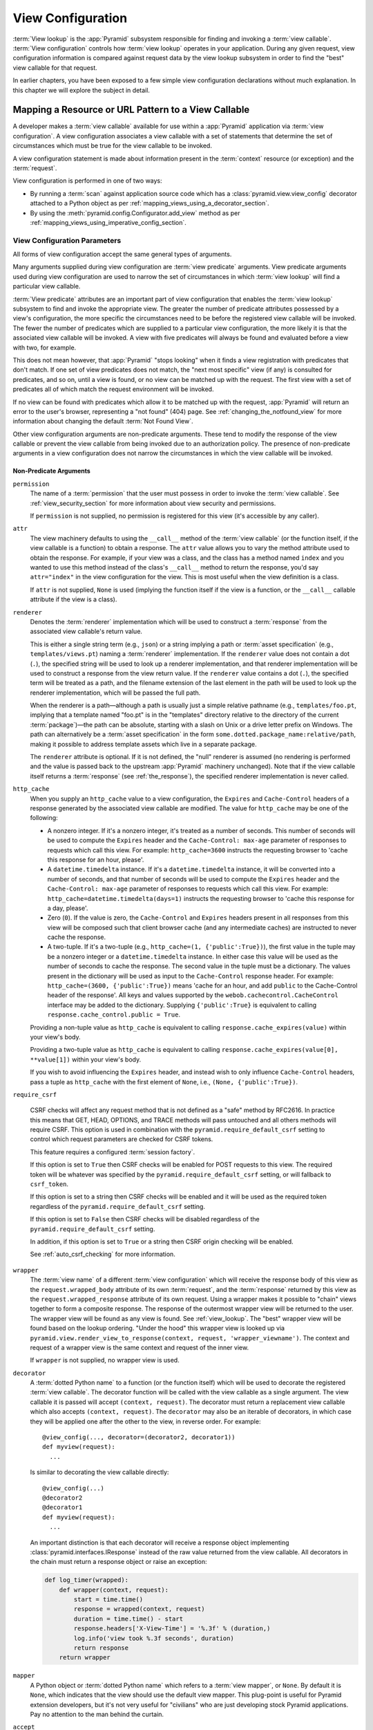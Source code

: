 .. _view_config_chapter:

.. _view_configuration:

.. _view_lookup:

View Configuration
==================

.. index::
   single: view lookup

:term:`View lookup` is the :app:`Pyramid` subsystem responsible for finding and
invoking a :term:`view callable`.  :term:`View configuration` controls how
:term:`view lookup` operates in your application.  During any given request,
view configuration information is compared against request data by the view
lookup subsystem in order to find the "best" view callable for that request.

In earlier chapters, you have been exposed to a few simple view configuration
declarations without much explanation. In this chapter we will explore the
subject in detail.

.. index::
   pair: resource; mapping to view callable
   pair: URL pattern; mapping to view callable

Mapping a Resource or URL Pattern to a View Callable
----------------------------------------------------

A developer makes a :term:`view callable` available for use within a
:app:`Pyramid` application via :term:`view configuration`.  A view
configuration associates a view callable with a set of statements that
determine the set of circumstances which must be true for the view callable to
be invoked.

A view configuration statement is made about information present in the
:term:`context` resource (or exception) and the :term:`request`.

View configuration is performed in one of two ways:

- By running a :term:`scan` against application source code which has a
  :class:`pyramid.view.view_config` decorator attached to a Python object as
  per :ref:`mapping_views_using_a_decorator_section`.

- By using the :meth:`pyramid.config.Configurator.add_view` method as per
  :ref:`mapping_views_using_imperative_config_section`.

.. index::
   single: view configuration parameters

.. _view_configuration_parameters:

View Configuration Parameters
~~~~~~~~~~~~~~~~~~~~~~~~~~~~~

All forms of view configuration accept the same general types of arguments.

Many arguments supplied during view configuration are :term:`view predicate`
arguments.  View predicate arguments used during view configuration are used to
narrow the set of circumstances in which :term:`view lookup` will find a
particular view callable.

:term:`View predicate` attributes are an important part of view configuration
that enables the :term:`view lookup` subsystem to find and invoke the
appropriate view.  The greater the number of predicate attributes possessed by
a view's configuration, the more specific the circumstances need to be before
the registered view callable will be invoked.  The fewer the number of
predicates which are supplied to a particular view configuration, the more
likely it is that the associated view callable will be invoked.  A view with
five predicates will always be found and evaluated before a view with two, for
example.

This does not mean however, that :app:`Pyramid` "stops looking" when it finds a
view registration with predicates that don't match.  If one set of view
predicates does not match, the "next most specific" view (if any) is consulted
for predicates, and so on, until a view is found, or no view can be matched up
with the request.  The first view with a set of predicates all of which match
the request environment will be invoked.

If no view can be found with predicates which allow it to be matched up with
the request, :app:`Pyramid` will return an error to the user's browser,
representing a "not found" (404) page.  See :ref:`changing_the_notfound_view`
for more information about changing the default :term:`Not Found View`.

Other view configuration arguments are non-predicate arguments.  These tend to
modify the response of the view callable or prevent the view callable from
being invoked due to an authorization policy.  The presence of non-predicate
arguments in a view configuration does not narrow the circumstances in which
the view callable will be invoked.

.. _nonpredicate_view_args:

Non-Predicate Arguments
+++++++++++++++++++++++

``permission``
  The name of a :term:`permission` that the user must possess in order to
  invoke the :term:`view callable`.  See :ref:`view_security_section` for more
  information about view security and permissions.

  If ``permission`` is not supplied, no permission is registered for this view
  (it's accessible by any caller).

``attr``
  The view machinery defaults to using the ``__call__`` method of the
  :term:`view callable` (or the function itself, if the view callable is a
  function) to obtain a response.  The ``attr`` value allows you to vary the
  method attribute used to obtain the response.  For example, if your view was
  a class, and the class has a method named ``index`` and you wanted to use
  this method instead of the class's ``__call__`` method to return the
  response, you'd say ``attr="index"`` in the view configuration for the view.
  This is most useful when the view definition is a class.

  If ``attr`` is not supplied, ``None`` is used (implying the function itself
  if the view is a function, or the ``__call__`` callable attribute if the view
  is a class).

``renderer``
  Denotes the :term:`renderer` implementation which will be used to construct a
  :term:`response` from the associated view callable's return value.

  .. seealso:: See also :ref:`renderers_chapter`.

  This is either a single string term (e.g., ``json``) or a string implying a
  path or :term:`asset specification` (e.g., ``templates/views.pt``) naming a
  :term:`renderer` implementation.  If the ``renderer`` value does not contain
  a dot (``.``), the specified string will be used to look up a renderer
  implementation, and that renderer implementation will be used to construct a
  response from the view return value.  If the ``renderer`` value contains a
  dot (``.``), the specified term will be treated as a path, and the filename
  extension of the last element in the path will be used to look up the
  renderer implementation, which will be passed the full path.

  When the renderer is a path—although a path is usually just a simple relative
  pathname (e.g., ``templates/foo.pt``, implying that a template named "foo.pt"
  is in the "templates" directory relative to the directory of the current
  :term:`package`)—the path can be absolute, starting with a slash on Unix or a
  drive letter prefix on Windows.  The path can alternatively be a :term:`asset
  specification` in the form ``some.dotted.package_name:relative/path``, making
  it possible to address template assets which live in a separate package.

  The ``renderer`` attribute is optional.  If it is not defined, the "null"
  renderer is assumed (no rendering is performed and the value is passed back
  to the upstream :app:`Pyramid` machinery unchanged).  Note that if the view
  callable itself returns a :term:`response` (see :ref:`the_response`), the
  specified renderer implementation is never called.

``http_cache``
  When you supply an ``http_cache`` value to a view configuration, the
  ``Expires`` and ``Cache-Control`` headers of a response generated by the
  associated view callable are modified.  The value for ``http_cache`` may be
  one of the following:

  - A nonzero integer.  If it's a nonzero integer, it's treated as a number of
    seconds.  This number of seconds will be used to compute the ``Expires``
    header and the ``Cache-Control: max-age`` parameter of responses to
    requests which call this view.  For example: ``http_cache=3600`` instructs
    the requesting browser to 'cache this response for an hour, please'.

  - A ``datetime.timedelta`` instance.  If it's a ``datetime.timedelta``
    instance, it will be converted into a number of seconds, and that number of
    seconds will be used to compute the ``Expires`` header and the
    ``Cache-Control: max-age`` parameter of responses to requests which call
    this view.  For example: ``http_cache=datetime.timedelta(days=1)``
    instructs the requesting browser to 'cache this response for a day,
    please'.

  - Zero (``0``).  If the value is zero, the ``Cache-Control`` and ``Expires``
    headers present in all responses from this view will be composed such that
    client browser cache (and any intermediate caches) are instructed to never
    cache the response.

  - A two-tuple.  If it's a two-tuple (e.g., ``http_cache=(1,
    {'public':True})``), the first value in the tuple may be a nonzero integer
    or a ``datetime.timedelta`` instance. In either case this value will be
    used as the number of seconds to cache the response.  The second value in
    the tuple must be a dictionary.  The values present in the dictionary will
    be used as input to the ``Cache-Control`` response header.  For example:
    ``http_cache=(3600, {'public':True})`` means 'cache for an hour, and add
    ``public`` to the Cache-Control header of the response'.  All keys and
    values supported by the ``webob.cachecontrol.CacheControl`` interface may
    be added to the dictionary.  Supplying ``{'public':True}`` is equivalent to
    calling ``response.cache_control.public = True``.

  Providing a non-tuple value as ``http_cache`` is equivalent to calling
  ``response.cache_expires(value)`` within your view's body.

  Providing a two-tuple value as ``http_cache`` is equivalent to calling
  ``response.cache_expires(value[0], **value[1])`` within your view's body.

  If you wish to avoid influencing the ``Expires`` header, and instead wish to
  only influence ``Cache-Control`` headers, pass a tuple as ``http_cache`` with
  the first element of ``None``, i.e., ``(None, {'public':True})``.


``require_csrf``

  CSRF checks will affect any request method that is not defined as a "safe"
  method by RFC2616. In practice this means that GET, HEAD, OPTIONS, and TRACE
  methods will pass untouched and all others methods will require CSRF. This
  option is used in combination with the ``pyramid.require_default_csrf``
  setting to control which request parameters are checked for CSRF tokens.

  This feature requires a configured :term:`session factory`.

  If this option is set to ``True`` then CSRF checks will be enabled for POST
  requests to this view. The required token will be whatever was specified by
  the ``pyramid.require_default_csrf`` setting, or will fallback to
  ``csrf_token``.

  If this option is set to a string then CSRF checks will be enabled and it
  will be used as the required token regardless of the
  ``pyramid.require_default_csrf`` setting.

  If this option is set to ``False`` then CSRF checks will be disabled
  regardless of the ``pyramid.require_default_csrf`` setting.

  In addition, if this option is set to ``True`` or a string then CSRF origin
  checking will be enabled.

  See :ref:`auto_csrf_checking` for more information.

  .. versionadded:: 1.7

``wrapper``
  The :term:`view name` of a different :term:`view configuration` which will
  receive the response body of this view as the ``request.wrapped_body``
  attribute of its own :term:`request`, and the :term:`response` returned by
  this view as the ``request.wrapped_response`` attribute of its own request.
  Using a wrapper makes it possible to "chain" views together to form a
  composite response.  The response of the outermost wrapper view will be
  returned to the user.  The wrapper view will be found as any view is found.
  See :ref:`view_lookup`.  The "best" wrapper view will be found based on the
  lookup ordering. "Under the hood" this wrapper view is looked up via
  ``pyramid.view.render_view_to_response(context, request,
  'wrapper_viewname')``. The context and request of a wrapper view is the same
  context and request of the inner view.

  If ``wrapper`` is not supplied, no wrapper view is used.

``decorator``
  A :term:`dotted Python name` to a function (or the function itself) which
  will be used to decorate the registered :term:`view callable`.  The decorator
  function will be called with the view callable as a single argument.  The
  view callable it is passed will accept ``(context, request)``.  The decorator
  must return a replacement view callable which also accepts ``(context,
  request)``. The ``decorator`` may also be an iterable of decorators, in which
  case they will be applied one after the other to the view, in reverse order.
  For example::

    @view_config(..., decorator=(decorator2, decorator1))
    def myview(request):
      ...

  Is similar to decorating the view callable directly::

    @view_config(...)
    @decorator2
    @decorator1
    def myview(request):
      ...

  An important distinction is that each decorator will receive a response
  object implementing :class:`pyramid.interfaces.IResponse` instead of the
  raw value returned from the view callable. All decorators in the chain must
  return a response object or raise an exception:

  .. code-block:: python

      def log_timer(wrapped):
          def wrapper(context, request):
              start = time.time()
              response = wrapped(context, request)
              duration = time.time() - start
              response.headers['X-View-Time'] = '%.3f' % (duration,)
              log.info('view took %.3f seconds', duration)
              return response
          return wrapper

``mapper``
  A Python object or :term:`dotted Python name` which refers to a :term:`view
  mapper`, or ``None``.  By default it is ``None``, which indicates that the
  view should use the default view mapper.  This plug-point is useful for
  Pyramid extension developers, but it's not very useful for "civilians" who
  are just developing stock Pyramid applications. Pay no attention to the man
  behind the curtain.

``accept``
  A :term:`media type` that will be matched against the ``Accept`` HTTP request header.
  If this value is specified, it must be a specific media type such as ``text/html`` or ``text/html;level=1``.
  If the media type is acceptable by the ``Accept`` header of the request, or if the ``Accept`` header isn't set at all in the request, this predicate will match.
  If this does not match the ``Accept`` header of the request, view matching continues.

  If ``accept`` is not specified, the ``HTTP_ACCEPT`` HTTP header is not taken into consideration when deciding whether or not to invoke the associated view callable.

  The ``accept`` argument is technically not a predicate and does not support wrapping with :func:`pyramid.config.not_`.

  See :ref:`accept_content_negotiation` for more information.

  .. versionchanged:: 1.10

      Specifying a media range is deprecated and will be removed in :app:`Pyramid` 2.0.
      Use explicit media types to avoid any ambiguities in content negotiation.

  .. versionchanged:: 2.0

      Removed support for media ranges.

``exception_only``

  When this value is ``True``, the ``context`` argument must be a subclass of
  ``Exception``. This flag indicates that only an :term:`exception view` should
  be created, and that this view should not match if the traversal
  :term:`context` matches the ``context`` argument. If the ``context`` is a
  subclass of ``Exception`` and this value is ``False`` (the default), then a
  view will be registered to match the traversal :term:`context` as well.

  .. versionadded:: 1.8

Predicate Arguments
+++++++++++++++++++

These arguments modify view lookup behavior. In general the more predicate
arguments that are supplied, the more specific and narrower the usage of the
configured view.

``name``
  The :term:`view name` required to match this view callable.  A ``name``
  argument is typically only used when your application uses :term:`traversal`.
  Read :ref:`traversal_chapter` to understand the concept of a view name.

  If ``name`` is not supplied, the empty string is used (implying the default
  view).

``context``
  An object representing a Python class of which the :term:`context` resource
  must be an instance *or* the :term:`interface` that the :term:`context`
  resource must provide in order for this view to be found and called.  This
  predicate is true when the :term:`context` resource is an instance of the
  represented class or if the :term:`context` resource provides the represented
  interface; it is otherwise false.

  It is possible to pass an exception class as the context if your context may
  subclass an exception. In this case *two* views will be registered. One
  will match normal incoming requests, and the other will match as an
  :term:`exception view` which only occurs when an exception is raised during
  the normal request processing pipeline.

  If ``context`` is not supplied, the value ``None``, which matches any
  resource, is used.

``route_name``
  If ``route_name`` is supplied, the view callable will be invoked only when
  the named route has matched.

  This value must match the ``name`` of a :term:`route configuration`
  declaration (see :ref:`urldispatch_chapter`) that must match before this view
  will be called.  Note that the ``route`` configuration referred to by
  ``route_name`` will usually have a ``*traverse`` token in the value of its
  ``pattern``, representing a part of the path that will be used by
  :term:`traversal` against the result of the route's :term:`root factory`.

  If ``route_name`` is not supplied, the view callable will only have a chance
  of being invoked if no other route was matched. This is when the
  request/context pair found via :term:`resource location` does not indicate it
  matched any configured route.

``request_type``
  This value should be an :term:`interface` that the :term:`request` must
  provide in order for this view to be found and called.

  If ``request_type`` is not supplied, the value ``None`` is used, implying any
  request type.

  *This is an advanced feature, not often used by "civilians"*.

``request_method``
  This value can be either a string (such as ``"GET"``, ``"POST"``,
  ``"PUT"``, ``"DELETE"``, ``"HEAD"``, or ``"OPTIONS"``) representing an HTTP
  ``REQUEST_METHOD`` or a tuple containing one or more of these strings.  A
  view declaration with this argument ensures that the view will only be called
  when the ``method`` attribute of the request (i.e., the ``REQUEST_METHOD`` of
  the WSGI environment) matches a supplied value.

  .. versionchanged:: 1.4
    The use of ``"GET"`` also implies that the view will respond to ``"HEAD"``.

  If ``request_method`` is not supplied, the view will be invoked regardless of
  the ``REQUEST_METHOD`` of the :term:`WSGI` environment.

``request_param``
  This value can be any string or a sequence of strings.  A view declaration
  with this argument ensures that the view will only be called when the
  :term:`request` has a key in the ``request.params`` dictionary (an HTTP
  ``GET`` or ``POST`` variable) that has a name which matches the supplied
  value.

  If any value supplied has an ``=`` sign in it, e.g.,
  ``request_param="foo=123"``, then the key (``foo``) must both exist in the
  ``request.params`` dictionary, *and* the value must match the right hand side
  of the expression (``123``) for the view to "match" the current request.

  If ``request_param`` is not supplied, the view will be invoked without
  consideration of keys and values in the ``request.params`` dictionary.

``match_param``
  This param may be either a single string of the format "key=value" or a tuple
  containing one or more of these strings.

  This argument ensures that the view will only be called when the
  :term:`request` has key/value pairs in its :term:`matchdict` that equal those
  supplied in the predicate.  For example, ``match_param="action=edit"`` would
  require the ``action`` parameter in the :term:`matchdict` match the right
  hand side of the expression (``edit``) for the view to "match" the current
  request.

  If the ``match_param`` is a tuple, every key/value pair must match for the
  predicate to pass.

  If ``match_param`` is not supplied, the view will be invoked without
  consideration of the keys and values in ``request.matchdict``.

  .. versionadded:: 1.2

``containment``
  This value should be a reference to a Python class or :term:`interface` that
  a parent object in the context resource's :term:`lineage` must provide in
  order for this view to be found and called.  The resources in your resource
  tree must be "location-aware" to use this feature.

  If ``containment`` is not supplied, the interfaces and classes in the lineage
  are not considered when deciding whether or not to invoke the view callable.

  See :ref:`location_aware` for more information about location-awareness.

``xhr``
  This value should be either ``True`` or ``False``.  If this value is
  specified and is ``True``, the :term:`WSGI` environment must possess an
  ``HTTP_X_REQUESTED_WITH`` header (i.e., ``X-Requested-With``) that has the
  value ``XMLHttpRequest`` for the associated view callable to be found and
  called.  This is useful for detecting AJAX requests issued from jQuery,
  Prototype, and other Javascript libraries.

  If ``xhr`` is not specified, the ``HTTP_X_REQUESTED_WITH`` HTTP header is not
  taken into consideration when deciding whether or not to invoke the
  associated view callable.

``header``
  This value represents an HTTP header name or a header name/value pair.

  If ``header`` is specified, it must be a header name or a
  ``headername:headervalue`` pair.

  If ``header`` is specified without a value (a bare header name only, e.g.,
  ``If-Modified-Since``), the view will only be invoked if the HTTP header
  exists with any value in the request.

  If ``header`` is specified, and possesses a name/value pair (e.g.,
  ``User-Agent:Mozilla/.*``), the view will only be invoked if the HTTP header
  exists *and* the HTTP header matches the value requested.  When the
  ``headervalue`` contains a ``:`` (colon), it will be considered a name/value
  pair (e.g., ``User-Agent:Mozilla/.*`` or ``Host:localhost``).  The value
  portion should be a regular expression.

  Whether or not the value represents a header name or a header name/value
  pair, the case of the header name is not significant.

  If ``header`` is not specified, the composition, presence, or absence of HTTP
  headers is not taken into consideration when deciding whether or not to
  invoke the associated view callable.

``path_info``
  This value represents a regular expression pattern that will be tested
  against the ``PATH_INFO`` WSGI environment variable to decide whether or not
  to call the associated view callable.  If the regex matches, this predicate
  will be ``True``.

  If ``path_info`` is not specified, the WSGI ``PATH_INFO`` is not taken into
  consideration when deciding whether or not to invoke the associated view
  callable.

``physical_path``
  If specified, this value should be a string or a tuple representing the
  :term:`physical path` of the context found via traversal for this predicate
  to match as true.  For example, ``physical_path='/'``,
  ``physical_path='/a/b/c'``, or ``physical_path=('', 'a', 'b', 'c')``.  This
  is not a path prefix match or a regex, but a whole-path match.  It's useful
  when you want to always potentially show a view when some object is traversed
  to, but you can't be sure about what kind of object it will be, so you can't
  use the ``context`` predicate.  The individual path elements between slash
  characters or in tuple elements should be the Unicode representation of the
  name of the resource and should not be encoded in any way.

  .. versionadded:: 1.4a3

``effective_principals``
  If specified, this value should be a :term:`principal` identifier or a
  sequence of principal identifiers.  If the
  :meth:`pyramid.request.Request.effective_principals` method indicates that
  every principal named in the argument list is present in the current request,
  this predicate will return True; otherwise it will return False.  For
  example: ``effective_principals=pyramid.authorization.Authenticated`` or
  ``effective_principals=('fred', 'group:admins')``.

  .. versionadded:: 1.4a4

``custom_predicates``
  If ``custom_predicates`` is specified, it must be a sequence of references to
  custom predicate callables.  Use custom predicates when no set of predefined
  predicates do what you need.  Custom predicates can be combined with
  predefined predicates as necessary.  Each custom predicate callable should
  accept two arguments, ``context`` and ``request``, and should return either
  ``True`` or ``False`` after doing arbitrary evaluation of the context
  resource and/or the request.  If all callables return ``True``, the
  associated view callable will be considered viable for a given request.

  If ``custom_predicates`` is not specified, no custom predicates are used.

``predicates``
  Pass a key/value pair here to use a third-party predicate registered via
  :meth:`pyramid.config.Configurator.add_view_predicate`.  More than one
  key/value pair can be used at the same time.  See
  :ref:`view_and_route_predicates` for more information about third-party
  predicates.

  .. versionadded:: 1.4a1

Inverting Predicate Values
++++++++++++++++++++++++++

You can invert the meaning of any predicate value by wrapping it in a call to
:class:`pyramid.config.not_`.

.. code-block:: python
    :linenos:

    from pyramid.config import not_

    config.add_view(
        'mypackage.views.my_view',
        route_name='ok',
        request_method=not_('POST')
        )

The above example will ensure that the view is called if the request method is
*not* ``POST``, at least if no other view is more specific.

This technique of wrapping a predicate value in ``not_`` can be used anywhere
predicate values are accepted:

- :meth:`pyramid.config.Configurator.add_view`

- :meth:`pyramid.view.view_config`

.. versionadded:: 1.5


.. index::
   single: view_config decorator

.. _mapping_views_using_a_decorator_section:

Adding View Configuration Using the ``@view_config`` Decorator
~~~~~~~~~~~~~~~~~~~~~~~~~~~~~~~~~~~~~~~~~~~~~~~~~~~~~~~~~~~~~~

.. warning::

   Using this feature tends to slow down application startup slightly, as more
   work is performed at application startup to scan for view configuration
   declarations.  For maximum startup performance, use the view configuration
   method described in :ref:`mapping_views_using_imperative_config_section`
   instead.

The :class:`~pyramid.view.view_config` decorator can be used to associate
:term:`view configuration` information with a function, method, or class that
acts as a :app:`Pyramid` view callable.

Here's an example of the :class:`~pyramid.view.view_config` decorator that
lives within a :app:`Pyramid` application module ``views.py``:

.. code-block:: python
    :linenos:

    from resources import MyResource
    from pyramid.view import view_config
    from pyramid.response import Response

    @view_config(route_name='ok', request_method='POST', permission='read')
    def my_view(request):
        return Response('OK')

Using this decorator as above replaces the need to add this imperative
configuration stanza:

.. code-block:: python
    :linenos:

    config.add_view('mypackage.views.my_view', route_name='ok',
                    request_method='POST', permission='read')

All arguments to ``view_config`` may be omitted.  For example:

.. code-block:: python
    :linenos:

    from pyramid.response import Response
    from pyramid.view import view_config

    @view_config()
    def my_view(request):
        """ My view """
        return Response()

Such a registration as the one directly above implies that the view name will
be ``my_view``, registered with a ``context`` argument that matches any
resource type, using no permission, registered against requests with any
request method, request type, request param, route name, or containment.

The mere existence of a ``@view_config`` decorator doesn't suffice to perform
view configuration.  All that the decorator does is "annotate" the function
with your configuration declarations, it doesn't process them. To make
:app:`Pyramid` process your :class:`pyramid.view.view_config` declarations, you
*must* use the ``scan`` method of a :class:`pyramid.config.Configurator`:

.. code-block:: python
    :linenos:

    # config is assumed to be an instance of the
    # pyramid.config.Configurator class
    config.scan()

Please see :ref:`decorations_and_code_scanning` for detailed information about
what happens when code is scanned for configuration declarations resulting from
use of decorators like :class:`~pyramid.view.view_config`.

See :ref:`configuration_module` for additional API arguments to the
:meth:`~pyramid.config.Configurator.scan` method.  For example, the method
allows you to supply a ``package`` argument to better control exactly *which*
code will be scanned.

All arguments to the :class:`~pyramid.view.view_config` decorator mean
precisely the same thing as they would if they were passed as arguments to the
:meth:`pyramid.config.Configurator.add_view` method save for the ``view``
argument.  Usage of the :class:`~pyramid.view.view_config` decorator is a form
of :term:`declarative configuration`, while
:meth:`pyramid.config.Configurator.add_view` is a form of :term:`imperative
configuration`.  However, they both do the same thing.

.. index::
   single: view_config placement

.. _view_config_placement:

``@view_config`` Placement
++++++++++++++++++++++++++

A :class:`~pyramid.view.view_config` decorator can be placed in various points
in your application.

If your view callable is a function, it may be used as a function decorator:

.. code-block:: python
    :linenos:

    from pyramid.view import view_config
    from pyramid.response import Response

    @view_config(route_name='edit')
    def edit(request):
        return Response('edited!')

If your view callable is a class, the decorator can also be used as a class
decorator. All the arguments to the decorator are the same when applied against
a class as when they are applied against a function.  For example:

.. code-block:: python
    :linenos:

    from pyramid.response import Response
    from pyramid.view import view_config

    @view_config(route_name='hello')
    class MyView(object):
        def __init__(self, request):
            self.request = request

        def __call__(self):
            return Response('hello')

More than one :class:`~pyramid.view.view_config` decorator can be stacked on
top of any number of others.  Each decorator creates a separate view
registration.  For example:

.. code-block:: python
    :linenos:

    from pyramid.view import view_config
    from pyramid.response import Response

    @view_config(route_name='edit')
    @view_config(route_name='change')
    def edit(request):
        return Response('edited!')

This registers the same view under two different names.

The decorator can also be used against a method of a class:

.. code-block:: python
    :linenos:

    from pyramid.response import Response
    from pyramid.view import view_config

    class MyView(object):
        def __init__(self, request):
            self.request = request

        @view_config(route_name='hello')
        def amethod(self):
            return Response('hello')

When the decorator is used against a method of a class, a view is registered
for the *class*, so the class constructor must accept an argument list in one
of two forms: either a single argument, ``request``, or two arguments,
``context, request``.

The method which is decorated must return a :term:`response`.

Using the decorator against a particular method of a class is equivalent to
using the ``attr`` parameter in a decorator attached to the class itself. For
example, the above registration implied by the decorator being used against the
``amethod`` method could be written equivalently as follows:

.. code-block:: python
    :linenos:

    from pyramid.response import Response
    from pyramid.view import view_config

    @view_config(attr='amethod', route_name='hello')
    class MyView(object):
        def __init__(self, request):
            self.request = request

        def amethod(self):
            return Response('hello')


.. index::
   single: add_view

.. _mapping_views_using_imperative_config_section:

Adding View Configuration Using :meth:`~pyramid.config.Configurator.add_view`
~~~~~~~~~~~~~~~~~~~~~~~~~~~~~~~~~~~~~~~~~~~~~~~~~~~~~~~~~~~~~~~~~~~~~~~~~~~~~

The :meth:`pyramid.config.Configurator.add_view` method within
:ref:`configuration_module` is used to configure a view "imperatively" (without
a :class:`~pyramid.view.view_config` decorator).  The arguments to this method
are very similar to the arguments that you provide to the
:class:`~pyramid.view.view_config` decorator.  For example:

.. code-block:: python
    :linenos:

    from pyramid.response import Response

    def hello_world(request):
        return Response('hello!')

    # config is assumed to be an instance of the
    # pyramid.config.Configurator class
    config.add_view(hello_world, route_name='hello')

The first argument, a :term:`view callable`, is the only required argument. It
must either be a Python object which is the view itself or a :term:`dotted
Python name` to such an object. In the above example, the ``view callable`` is
the ``hello_world`` function.

When you use only :meth:`~pyramid.config.Configurator.add_view` to add view
configurations, you don't need to issue a :term:`scan` in order for the view
configuration to take effect.

.. index::
   single: view_defaults class decorator

.. _view_defaults:

``@view_defaults`` Class Decorator
----------------------------------

.. versionadded:: 1.3

If you use a class as a view, you can use the
:class:`pyramid.view.view_defaults` class decorator on the class to provide
defaults to the view configuration information used by every ``@view_config``
decorator that decorates a method of that class.

For instance, if you've got a class that has methods that represent "REST
actions", all of which are mapped to the same route but different request
methods, instead of this:

.. code-block:: python
    :linenos:

    from pyramid.view import view_config
    from pyramid.response import Response

    class RESTView(object):
        def __init__(self, request):
            self.request = request

        @view_config(route_name='rest', request_method='GET')
        def get(self):
            return Response('get')

        @view_config(route_name='rest', request_method='POST')
        def post(self):
            return Response('post')

        @view_config(route_name='rest', request_method='DELETE')
        def delete(self):
            return Response('delete')

You can do this:

.. code-block:: python
    :linenos:

    from pyramid.view import view_defaults
    from pyramid.view import view_config
    from pyramid.response import Response

    @view_defaults(route_name='rest')
    class RESTView(object):
        def __init__(self, request):
            self.request = request

        @view_config(request_method='GET')
        def get(self):
            return Response('get')

        @view_config(request_method='POST')
        def post(self):
            return Response('post')

        @view_config(request_method='DELETE')
        def delete(self):
            return Response('delete')

In the above example, we were able to take the ``route_name='rest'`` argument
out of the call to each individual ``@view_config`` statement because we used a
``@view_defaults`` class decorator to provide the argument as a default to each
view method it possessed.

Arguments passed to ``@view_config`` will override any default passed to
``@view_defaults``.

The ``view_defaults`` class decorator can also provide defaults to the
:meth:`pyramid.config.Configurator.add_view` directive when a decorated class
is passed to that directive as its ``view`` argument.  For example, instead of
this:

.. code-block:: python
    :linenos:

    from pyramid.response import Response
    from pyramid.config import Configurator

    class RESTView(object):
        def __init__(self, request):
            self.request = request

        def get(self):
            return Response('get')

        def post(self):
            return Response('post')

        def delete(self):
            return Response('delete')

    def main(global_config, **settings):
        config = Configurator()
        config.add_route('rest', '/rest')
        config.add_view(
            RESTView, route_name='rest', attr='get', request_method='GET')
        config.add_view(
            RESTView, route_name='rest', attr='post', request_method='POST')
        config.add_view(
            RESTView, route_name='rest', attr='delete', request_method='DELETE')
        return config.make_wsgi_app()

To reduce the amount of repetition in the ``config.add_view`` statements, we
can move the ``route_name='rest'`` argument to a ``@view_defaults`` class
decorator on the ``RESTView`` class:

.. code-block:: python
    :linenos:

    from pyramid.view import view_defaults
    from pyramid.response import Response
    from pyramid.config import Configurator

    @view_defaults(route_name='rest')
    class RESTView(object):
        def __init__(self, request):
            self.request = request

        def get(self):
            return Response('get')

        def post(self):
            return Response('post')

        def delete(self):
            return Response('delete')

    def main(global_config, **settings):
        config = Configurator()
        config.add_route('rest', '/rest')
        config.add_view(RESTView, attr='get', request_method='GET')
        config.add_view(RESTView, attr='post', request_method='POST')
        config.add_view(RESTView, attr='delete', request_method='DELETE')
        return config.make_wsgi_app()

:class:`pyramid.view.view_defaults` accepts the same set of arguments that
:class:`pyramid.view.view_config` does, and they have the same meaning.  Each
argument passed to ``view_defaults`` provides a default for the view
configurations of methods of the class it's decorating.

Normal Python inheritance rules apply to defaults added via ``view_defaults``.
For example:

.. code-block:: python
    :linenos:

    @view_defaults(route_name='rest')
    class Foo(object):
        pass

    class Bar(Foo):
        pass

The ``Bar`` class above will inherit its view defaults from the arguments
passed to the ``view_defaults`` decorator of the ``Foo`` class.  To prevent
this from happening, use a ``view_defaults`` decorator without any arguments on
the subclass:

.. code-block:: python
    :linenos:

    @view_defaults(route_name='rest')
    class Foo(object):
        pass

    @view_defaults()
    class Bar(Foo):
        pass

The ``view_defaults`` decorator only works as a class decorator; using it
against a function or a method will produce nonsensical results.

.. index::
   single: view security
   pair: security; view

.. _view_security_section:

Configuring View Security
~~~~~~~~~~~~~~~~~~~~~~~~~

If an :term:`authorization policy` is active, any :term:`permission` attached
to a :term:`view configuration` found during view lookup will be verified. This
will ensure that the currently authenticated user possesses that permission
against the :term:`context` resource before the view function is actually
called.  Here's an example of specifying a permission in a view configuration
using :meth:`~pyramid.config.Configurator.add_view`:

.. code-block:: python
    :linenos:

    # config is an instance of pyramid.config.Configurator

    config.add_route('add', '/add.html', factory='mypackage.Blog')
    config.add_view('myproject.views.add_entry', route_name='add',
                    permission='add')

When an :term:`authorization policy` is enabled, this view will be protected
with the ``add`` permission.  The view will *not be called* if the user does
not possess the ``add`` permission relative to the current :term:`context`.
Instead the :term:`forbidden view` result will be returned to the client as per
:ref:`protecting_views`.

.. index::
   single: debugging not found errors
   single: not found error (debugging)

.. _debug_notfound_section:

:exc:`~pyramid.exceptions.NotFound` Errors
~~~~~~~~~~~~~~~~~~~~~~~~~~~~~~~~~~~~~~~~~~

It's useful to be able to debug :exc:`~pyramid.exceptions.NotFound` error
responses when they occur unexpectedly due to an application registry
misconfiguration.  To debug these errors, use the ``PYRAMID_DEBUG_NOTFOUND``
environment variable or the ``pyramid.debug_notfound`` configuration file
setting.  Details of why a view was not found will be printed to ``stderr``,
and the browser representation of the error will include the same information.
See :ref:`environment_chapter` for more information about how, and where to set
these values.

.. index::
   single: Accept
   single: Accept content negotiation

.. _accept_content_negotiation:

Accept Header Content Negotiation
---------------------------------

The ``accept`` argument to :meth:`pyramid.config.Configurator.add_view` can be used to control :term:`view lookup` by dispatching to different views based on the HTTP ``Accept`` request header.
Consider the example below in which there are three views configured.

.. code-block:: python

    from pyramid.httpexceptions import HTTPNotAcceptable
    from pyramid.view import view_config

    @view_config(accept='application/json', renderer='json')
    @view_config(accept='text/html', renderer='templates/hello.jinja2')
    def myview(request):
        return {
            'name': request.GET.get('name', 'bob'),
        }

    @view_config()
    def myview_unacceptable(request):
        raise HTTPNotAcceptable

Each view relies on the ``Accept`` header to trigger an appropriate response renderer.
The appropriate view is selected here when the client specifies headers such as ``Accept: text/*`` or ``Accept: application/json, text/html;q=0.9`` in which only one of the views matches or it's clear based on the preferences which one should win.
Similarly, if the client specifies a media type that no view is registered to handle, such as ``Accept: text/plain``, it will fall through to ``myview_unacceptable`` and raise ``406 Not Acceptable``.

There are a few cases in which the client may specify an ``Accept`` header such that it's not clear which view should win.
For example:

- ``Accept: */*``.
- More than one acceptable media type with the same quality.
- A missing ``Accept`` header.
- An invalid ``Accept`` header.

In these cases the preferred view is not clearly defined (see :rfc:`7231#section-5.3.2`) and :app:`Pyramid` will select one randomly.
This can be controlled by telling :app:`Pyramid` what the preferred relative ordering is between various media types by using :meth:`pyramid.config.Configurator.add_accept_view_order`.
For example:

.. code-block:: python

    from pyramid.config import Configurator

    def main(global_config, **settings):
        config = Configurator(settings=settings)
        config.add_accept_view_order('text/html')
        config.add_accept_view_order(
            'application/json',
            weighs_more_than='text/html',
        )
        config.scan()
        return config.make_wsgi_app()

Now, the ``application/json`` view should always be preferred in cases where the client wasn't clear.

.. index::
    single: default accept ordering

.. _default_accept_ordering:

Default Accept Ordering
~~~~~~~~~~~~~~~~~~~~~~~

:app:`Pyramid` will always sort multiple views with the same ``(name, context, route_name)`` first by the specificity of the ``accept`` offer.
For any set of media type offers with the same ``type/subtype``, the offers with params will weigh more than the bare ``type/subtype`` offer.
This means that ``text/plain;charset=utf8`` will always be offered before ``text/plain``.

By default, within a given ``type/subtype``, the order of offers is unspecified.
For example, ``text/plain;charset=utf8`` versus ``text/plain;charset=latin1`` are sorted randomly.
Similarly, between media types the order is also unspecified other than the defaults described below.
For example, ``image/jpeg`` versus ``image/png`` versus ``application/pdf``.
In these cases, the ordering may be controlled using :meth:`pyramid.config.Configurator.add_accept_view_order`.
For example, to sort ``text/plain`` higher than ``text/html`` and to prefer a ``charset=utf8`` versus a ``charset=latin-1`` within the ``text/plain`` media type:

.. code-block:: python

    config.add_accept_view_order('text/html')
    config.add_accept_view_order('text/plain;charset=latin-1')
    config.add_accept_view_order('text/plain', weighs_more_than='text/html')
    config.add_accept_view_order('text/plain;charset=utf8', weighs_more_than='text/plain;charset=latin-1')

It is an error to try and sort accept headers across levels of specificity.
You can only sort a ``type/subtype`` against another ``type/subtype``, not against a ``type/subtype;params``.
That ordering is a hard requirement.

By default, :app:`Pyramid` defines a very simple priority ordering for views that prefers human-readable responses over JSON:

- ``text/html``
- ``application/xhtml+xml``
- ``application/xml``
- ``text/xml``
- ``text/plain``
- ``application/json``

API clients tend to be able to specify their desired headers with more control than web browsers, and can specify the correct ``Accept`` value, if necessary.
Therefore, the motivation for this ordering is to optimize for readability.
Media types that are not listed above are ordered randomly during :term:`view lookup` between otherwise-similar views.
The defaults can be overridden using :meth:`pyramid.config.Configurator.add_accept_view_order` as described above.

.. index::
   single: HTTP caching

.. _influencing_http_caching:

Influencing HTTP Caching
------------------------

.. versionadded:: 1.1

When a non-``None`` ``http_cache`` argument is passed to a view configuration,
Pyramid will set ``Expires`` and ``Cache-Control`` response headers in the
resulting response, causing browsers to cache the response data for some time.
See ``http_cache`` in :ref:`nonpredicate_view_args` for the allowable values
and what they mean.

Sometimes it's undesirable to have these headers set as the result of returning
a response from a view, even though you'd like to decorate the view with a view
configuration decorator that has ``http_cache``.  Perhaps there's an
alternative branch in your view code that returns a response that should never
be cacheable, while the "normal" branch returns something that should always be
cacheable.  If this is the case, set the ``prevent_auto`` attribute of the
``response.cache_control`` object to a non-``False`` value.  For example, the
below view callable is configured with a ``@view_config`` decorator that
indicates any response from the view should be cached for 3600 seconds.
However, the view itself prevents caching from taking place unless there's a
``should_cache`` GET or POST variable:

.. code-block:: python

    from pyramid.view import view_config

    @view_config(http_cache=3600)
    def view(request):
        response = Response()
        if 'should_cache' not in request.params:
            response.cache_control.prevent_auto = True
        return response

Note that the ``http_cache`` machinery will overwrite or add to caching headers
you set within the view itself, unless you use ``prevent_auto``.

You can also turn off the effect of ``http_cache`` entirely for the duration of
a Pyramid application lifetime.  To do so, set the
``PYRAMID_PREVENT_HTTP_CACHE`` environment variable or the
``pyramid.prevent_http_cache`` configuration value setting to a true value. For
more information, see :ref:`preventing_http_caching`.

Note that setting ``pyramid.prevent_http_cache`` will have no effect on caching
headers that your application code itself sets.  It will only prevent caching
headers that would have been set by the Pyramid HTTP caching machinery invoked
as the result of the ``http_cache`` argument to view configuration.

.. index::
   pair: view configuration; debugging

.. _debugging_view_configuration:

Debugging View Configuration
----------------------------

See :ref:`displaying_matching_views` for information about how to display
each of the view callables that might match for a given URL.  This can be an
effective way to figure out why a particular view callable is being called
instead of the one you'd like to be called.
